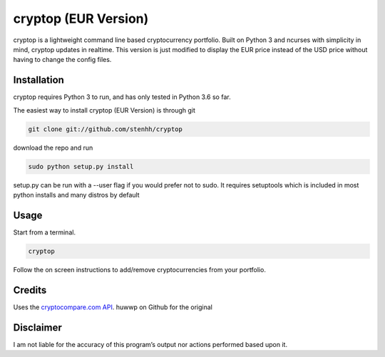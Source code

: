 cryptop (EUR Version)
=======
cryptop is a lightweight command line based cryptocurrency portfolio.
Built on Python 3 and ncurses with simplicity in mind, cryptop updates in realtime.
This version is just modified to display the EUR price instead of the USD price without having to change the config files.


.. image:: img\cryptop.png

Installation
------------

cryptop requires Python 3 to run, and has only tested in Python 3.6 so far.

The easiest way to install cryptop (EUR Version) is through git

.. code:: bash

    git clone git://github.com/stenhh/cryptop
    
download the repo and run

.. code:: bash

    sudo python setup.py install

setup.py can be run with a --user flag if you would prefer not to sudo. It requires setuptools which is included in most python installs and many distros by default

Usage
-----

Start from a terminal.

.. code:: bash

    cryptop

Follow the on screen instructions to add/remove cryptocurrencies from your portfolio.

Credits
-------

Uses the `cryptocompare.com API
<http://www.cryptocompare.com/>`_.
huwwp on Github for the original

Disclaimer
----------

I am not liable for the accuracy of this program’s output nor actions
performed based upon it.
